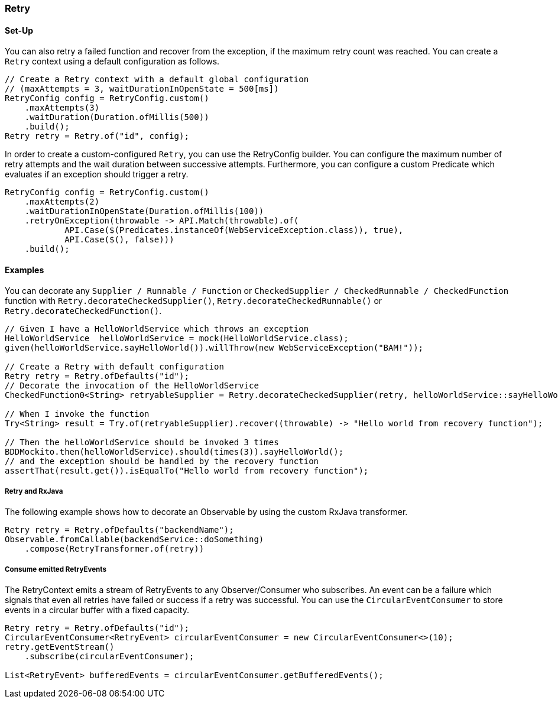 === Retry

==== Set-Up

You can also retry a failed function and recover from the exception, if the maximum retry count was reached. You can create a `Retry` context using a default configuration as follows.

[source,java]
----
// Create a Retry context with a default global configuration
// (maxAttempts = 3, waitDurationInOpenState = 500[ms])
RetryConfig config = RetryConfig.custom()
    .maxAttempts(3)
    .waitDuration(Duration.ofMillis(500))
    .build();
Retry retry = Retry.of("id", config);
----

In order to create a custom-configured `Retry`, you can use the RetryConfig builder. You can configure the maximum number of retry attempts and the wait duration between successive attempts. Furthermore, you can configure a custom Predicate which evaluates if an exception should trigger a retry.

[source,java]
----
RetryConfig config = RetryConfig.custom()
    .maxAttempts(2)
    .waitDurationInOpenState(Duration.ofMillis(100))
    .retryOnException(throwable -> API.Match(throwable).of(
            API.Case($(Predicates.instanceOf(WebServiceException.class)), true),
            API.Case($(), false)))
    .build();
----

==== Examples

You can decorate any `Supplier / Runnable / Function` or `CheckedSupplier / CheckedRunnable / CheckedFunction` function with `Retry.decorateCheckedSupplier()`, `Retry.decorateCheckedRunnable()` or `Retry.decorateCheckedFunction()`.

[source,java]
----
// Given I have a HelloWorldService which throws an exception
HelloWorldService  helloWorldService = mock(HelloWorldService.class);
given(helloWorldService.sayHelloWorld()).willThrow(new WebServiceException("BAM!"));

// Create a Retry with default configuration
Retry retry = Retry.ofDefaults("id");
// Decorate the invocation of the HelloWorldService
CheckedFunction0<String> retryableSupplier = Retry.decorateCheckedSupplier(retry, helloWorldService::sayHelloWorld);

// When I invoke the function
Try<String> result = Try.of(retryableSupplier).recover((throwable) -> "Hello world from recovery function");

// Then the helloWorldService should be invoked 3 times
BDDMockito.then(helloWorldService).should(times(3)).sayHelloWorld();
// and the exception should be handled by the recovery function
assertThat(result.get()).isEqualTo("Hello world from recovery function");
----

===== Retry and RxJava

The following example shows how to decorate an Observable by using the custom RxJava transformer.

[source,java]
----
Retry retry = Retry.ofDefaults("backendName");
Observable.fromCallable(backendService::doSomething)
    .compose(RetryTransformer.of(retry))
----

===== Consume emitted RetryEvents

The RetryContext emits a stream of RetryEvents to any Observer/Consumer who subscribes. An event can be a failure which signals that even all retries have failed or success if a retry was successful. You can use the `CircularEventConsumer` to store events in a circular buffer with a fixed capacity.

[source,java]
----
Retry retry = Retry.ofDefaults("id");
CircularEventConsumer<RetryEvent> circularEventConsumer = new CircularEventConsumer<>(10);
retry.getEventStream()
    .subscribe(circularEventConsumer);

List<RetryEvent> bufferedEvents = circularEventConsumer.getBufferedEvents();
----
